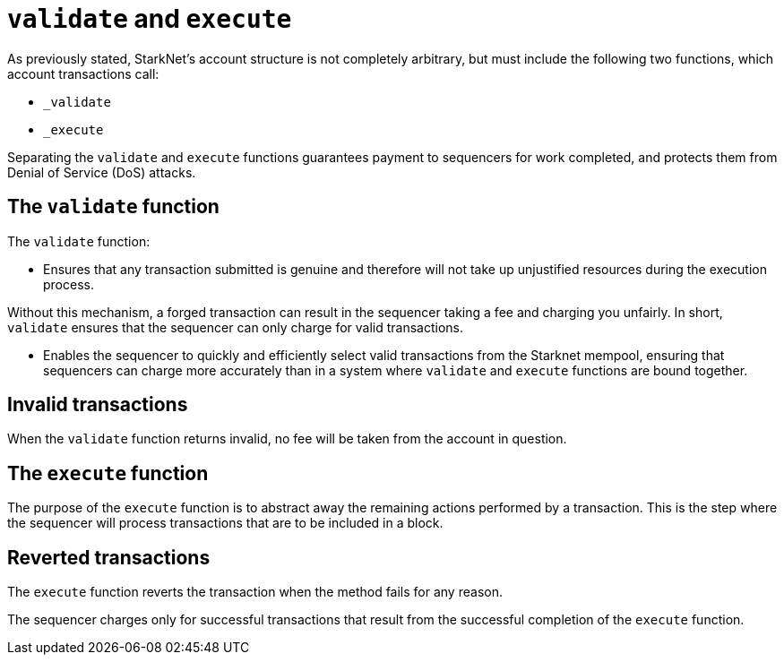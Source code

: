 [id="validate_and_execute"]
= `validate` and `execute`

As previously stated, StarkNet's account structure is not completely arbitrary, but must include the following two functions, which account transactions call: 

* `_validate`
* `_execute`

Separating the `validate` and `execute` functions guarantees payment to sequencers for work completed, and protects them from Denial of Service (DoS) attacks.

[id="the_validate_function"]
== The `validate` function

The `validate` function:

*   Ensures that any transaction submitted is genuine and therefore will not take up unjustified resources during the execution process.

Without this mechanism, a forged transaction can result in the sequencer taking a fee and charging you unfairly.
In short, `validate` ensures that the sequencer can only charge for valid transactions.

* Enables the sequencer to quickly and efficiently select valid transactions from the Starknet mempool, ensuring that sequencers can charge more accurately than in a system where `validate` and `execute` functions are bound together.

[id="invalid_transactions"]
== Invalid transactions

When the `validate` function returns invalid, no fee will be taken from the account in question.

[id="the_execute_function"]
== The `execute` function

The purpose of the `execute` function is to abstract away the remaining actions performed by a transaction. This is the step where the sequencer will process transactions that are to be included in a block. 

[id="reverted_transactions"]
== Reverted transactions

The `execute` function reverts the transaction when the method fails for any reason. 

The sequencer charges only for successful transactions that result from the successful completion of the `execute` function.
